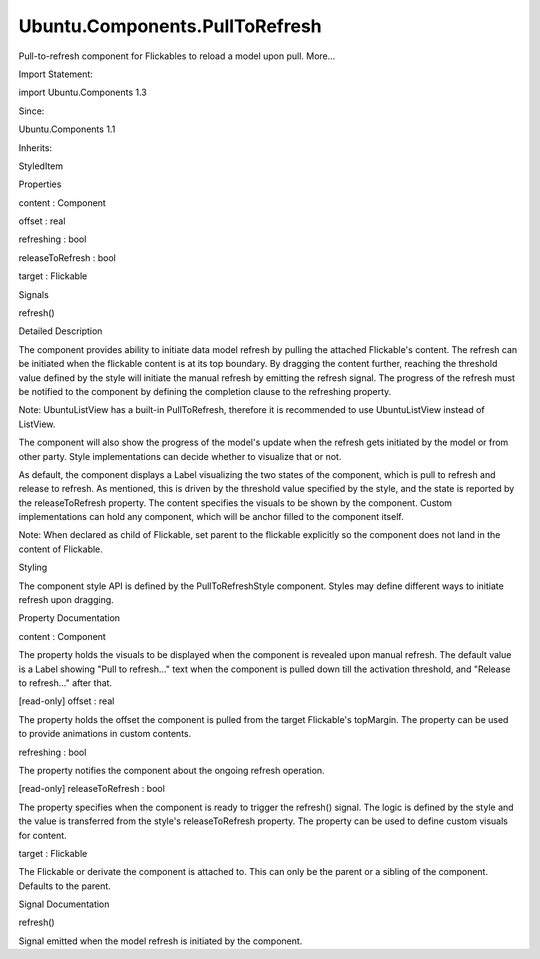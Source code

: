 Ubuntu.Components.PullToRefresh
===============================

.. raw:: html

   <p>

Pull-to-refresh component for Flickables to reload a model upon pull.
More...

.. raw:: html

   </p>

.. raw:: html

   <!-- @@@PullToRefresh -->

.. raw:: html

   <table class="alignedsummary">

.. raw:: html

   <tr>

.. raw:: html

   <td class="memItemLeft rightAlign topAlign">

Import Statement:

.. raw:: html

   </td>

.. raw:: html

   <td class="memItemRight bottomAlign">

import Ubuntu.Components 1.3

.. raw:: html

   </td>

.. raw:: html

   </tr>

.. raw:: html

   <tr>

.. raw:: html

   <td class="memItemLeft rightAlign topAlign">

Since:

.. raw:: html

   </td>

.. raw:: html

   <td class="memItemRight bottomAlign">

Ubuntu.Components 1.1

.. raw:: html

   </td>

.. raw:: html

   </tr>

.. raw:: html

   <tr>

.. raw:: html

   <td class="memItemLeft rightAlign topAlign">

Inherits:

.. raw:: html

   </td>

.. raw:: html

   <td class="memItemRight bottomAlign">

.. raw:: html

   <p>

StyledItem

.. raw:: html

   </p>

.. raw:: html

   </td>

.. raw:: html

   </tr>

.. raw:: html

   </table>

.. raw:: html

   <ul>

.. raw:: html

   </ul>

.. raw:: html

   <h2 id="properties">

Properties

.. raw:: html

   </h2>

.. raw:: html

   <ul>

.. raw:: html

   <li class="fn">

content : Component

.. raw:: html

   </li>

.. raw:: html

   <li class="fn">

offset : real

.. raw:: html

   </li>

.. raw:: html

   <li class="fn">

refreshing : bool

.. raw:: html

   </li>

.. raw:: html

   <li class="fn">

releaseToRefresh : bool

.. raw:: html

   </li>

.. raw:: html

   <li class="fn">

target : Flickable

.. raw:: html

   </li>

.. raw:: html

   </ul>

.. raw:: html

   <h2 id="signals">

Signals

.. raw:: html

   </h2>

.. raw:: html

   <ul>

.. raw:: html

   <li class="fn">

refresh()

.. raw:: html

   </li>

.. raw:: html

   </ul>

.. raw:: html

   <!-- $$$PullToRefresh-description -->

.. raw:: html

   <h2 id="details">

Detailed Description

.. raw:: html

   </h2>

.. raw:: html

   </p>

.. raw:: html

   <p>

The component provides ability to initiate data model refresh by pulling
the attached Flickable's content. The refresh can be initiated when the
flickable content is at its top boundary. By dragging the content
further, reaching the threshold value defined by the style will initiate
the manual refresh by emitting the refresh signal. The progress of the
refresh must be notified to the component by defining the completion
clause to the refreshing property.

.. raw:: html

   </p>

.. raw:: html

   <pre class="qml">import QtQuick 2.4
   import QtQuick.XmlListModel 2.0
   import Ubuntu.Components 1.3
   import Ubuntu.Components.ListItems 1.3
   <span class="type"><a href="Ubuntu.Components.MainView.md">MainView</a></span> {
   <span class="name">width</span>: <span class="name">units</span>.<span class="name">gu</span>(<span class="number">40</span>)
   <span class="name">height</span>: <span class="name">units</span>.<span class="name">gu</span>(<span class="number">71</span>)
   <span class="type"><a href="QtQuick.XmlListModel.XmlListModel.md">XmlListModel</a></span> {
   <span class="name">id</span>: <span class="name">listModel</span>
   <span class="name">source</span>: <span class="string">&quot;http://feeds.reuters.com/reuters/topNews&quot;</span>
   <span class="name">query</span>: <span class="string">&quot;/rss/channel/item&quot;</span>
   <span class="type"><a href="QtQuick.XmlListModel.XmlRole.md">XmlRole</a></span> { <span class="name">name</span>: <span class="string">&quot;title&quot;</span>; <span class="name">query</span>: <span class="string">&quot;title/string()&quot;</span> }
   }
   <span class="type"><a href="Ubuntu.Components.Page.md">Page</a></span> {
   <span class="name">title</span>: <span class="string">&quot;Reuters&quot;</span>
   <span class="type"><a href="QtQuick.ListView.md">ListView</a></span> {
   <span class="name">id</span>: <span class="name">view</span>
   <span class="name">anchors</span>.fill: <span class="name">parent</span>
   <span class="name">model</span>: <span class="name">listModel</span>
   <span class="name">delegate</span>: <span class="name">Standard</span> {
   <span class="name">width</span>: <span class="name">ListView</span>.<span class="name">view</span>.<span class="name">width</span>
   <span class="name">height</span>: <span class="name">units</span>.<span class="name">gu</span>(<span class="number">5</span>)
   <span class="name">text</span>: <span class="name">title</span>
   }
   <span class="type"><a href="index.html">PullToRefresh</a></span> {
   <span class="name">refreshing</span>: <span class="name">view</span>.<span class="name">model</span>.<span class="name">status</span> <span class="operator">===</span> <span class="name">XmlListModel</span>.<span class="name">Loading</span>
   <span class="name">onRefresh</span>: <span class="name">view</span>.<span class="name">model</span>.<span class="name">reload</span>()
   }
   }
   }
   }</pre>

.. raw:: html

   <p>

Note: UbuntuListView has a built-in PullToRefresh, therefore it is
recommended to use UbuntuListView instead of ListView.

.. raw:: html

   </p>

.. raw:: html

   <p>

The component will also show the progress of the model's update when the
refresh gets initiated by the model or from other party. Style
implementations can decide whether to visualize that or not.

.. raw:: html

   </p>

.. raw:: html

   <p>

As default, the component displays a Label visualizing the two states of
the component, which is pull to refresh and release to refresh. As
mentioned, this is driven by the threshold value specified by the style,
and the state is reported by the releaseToRefresh property. The content
specifies the visuals to be shown by the component. Custom
implementations can hold any component, which will be anchor filled to
the component itself.

.. raw:: html

   </p>

.. raw:: html

   <pre class="qml">import QtQuick 2.4
   import QtQuick.XmlListModel 2.0
   import Ubuntu.Components 1.3
   import Ubuntu.Components.ListItems 1.3
   <span class="type"><a href="Ubuntu.Components.MainView.md">MainView</a></span> {
   <span class="name">width</span>: <span class="name">units</span>.<span class="name">gu</span>(<span class="number">40</span>)
   <span class="name">height</span>: <span class="name">units</span>.<span class="name">gu</span>(<span class="number">71</span>)
   <span class="type"><a href="QtQuick.XmlListModel.XmlListModel.md">XmlListModel</a></span> {
   <span class="name">id</span>: <span class="name">listModel</span>
   <span class="name">source</span>: <span class="string">&quot;http://feeds.reuters.com/reuters/topNews&quot;</span>
   <span class="name">query</span>: <span class="string">&quot;/rss/channel/item&quot;</span>
   <span class="type"><a href="QtQuick.XmlListModel.XmlRole.md">XmlRole</a></span> { <span class="name">name</span>: <span class="string">&quot;title&quot;</span>; <span class="name">query</span>: <span class="string">&quot;title/string()&quot;</span> }
   }
   <span class="type"><a href="Ubuntu.Components.Page.md">Page</a></span> {
   <span class="name">title</span>: <span class="string">&quot;Reuters&quot;</span>
   <span class="type"><a href="QtQuick.ListView.md">ListView</a></span> {
   <span class="name">id</span>: <span class="name">view</span>
   <span class="name">anchors</span>.fill: <span class="name">parent</span>
   <span class="name">model</span>: <span class="name">listModel</span>
   <span class="name">delegate</span>: <span class="name">Standard</span> {
   <span class="name">width</span>: <span class="name">ListView</span>.<span class="name">view</span>.<span class="name">width</span>
   <span class="name">height</span>: <span class="name">units</span>.<span class="name">gu</span>(<span class="number">5</span>)
   <span class="name">text</span>: <span class="name">title</span>
   }
   <span class="type"><a href="index.html">PullToRefresh</a></span> {
   <span class="name">id</span>: <span class="name">pullToRefresh</span>
   <span class="name">refreshing</span>: <span class="name">view</span>.<span class="name">model</span>.<span class="name">status</span> <span class="operator">===</span> <span class="name">XmlListModel</span>.<span class="name">Loading</span>
   <span class="name">onRefresh</span>: <span class="name">view</span>.<span class="name">model</span>.<span class="name">reload</span>()
   <span class="name">content</span>: <span class="name">Item</span> {
   <span class="type"><a href="Ubuntu.Components.Icon.md">Icon</a></span> {
   <span class="name">name</span>: <span class="name">pullToRefresh</span>.<span class="name">releaseToRefresh</span> ? <span class="string">&quot;search&quot;</span> : <span class="string">&quot;&quot;</span>
   <span class="name">height</span>: <span class="name">parent</span>.<span class="name">height</span>
   <span class="name">width</span>: <span class="name">height</span>
   <span class="name">anchors</span>.horizontalCenter: <span class="name">parent</span>.<span class="name">horizontalCenter</span>
   }
   }
   }
   }
   }
   }</pre>

.. raw:: html

   <p>

Note: When declared as child of Flickable, set parent to the flickable
explicitly so the component does not land in the content of Flickable.

.. raw:: html

   </p>

.. raw:: html

   <pre class="qml">import QtQuick 2.4
   import QtQuick.XmlListModel 2.0
   import Ubuntu.Components 1.3
   import Ubuntu.Components.ListItems 1.3
   <span class="type"><a href="Ubuntu.Components.MainView.md">MainView</a></span> {
   <span class="name">id</span>: <span class="name">main</span>
   <span class="name">width</span>: <span class="name">units</span>.<span class="name">gu</span>(<span class="number">40</span>)
   <span class="name">height</span>: <span class="name">units</span>.<span class="name">gu</span>(<span class="number">71</span>)
   <span class="type"><a href="QtQuick.XmlListModel.XmlListModel.md">XmlListModel</a></span> {
   <span class="name">id</span>: <span class="name">rssFeed</span>
   <span class="name">source</span>: <span class="string">&quot;http://feeds.reuters.com/reuters/topNews&quot;</span>
   <span class="name">query</span>: <span class="string">&quot;/rss/channel/item&quot;</span>
   <span class="type"><a href="QtQuick.XmlListModel.XmlRole.md">XmlRole</a></span> { <span class="name">name</span>: <span class="string">&quot;title&quot;</span>; <span class="name">query</span>: <span class="string">&quot;title/string()&quot;</span> }
   }
   <span class="type"><a href="Ubuntu.Components.Page.md">Page</a></span> {
   <span class="name">title</span>: <span class="string">&quot;Reuters&quot;</span>
   <span class="type"><a href="QtQuick.Flickable.md">Flickable</a></span> {
   <span class="name">id</span>: <span class="name">flickable</span>
   <span class="name">anchors</span>.fill: <span class="name">parent</span>
   <span class="name">contentHeight</span>: <span class="name">column</span>.<span class="name">childrenRect</span>.<span class="name">height</span>
   <span class="name">contentWidth</span>: <span class="name">column</span>.<span class="name">childrenRect</span>.<span class="name">width</span>
   <span class="type"><a href="QtQuick.Column.md">Column</a></span> {
   <span class="name">id</span>: <span class="name">column</span>
   <span class="type"><a href="QtQuick.Repeater.md">Repeater</a></span> {
   <span class="name">model</span>: <span class="name">rssFeed</span>
   <span class="type"><a href="Ubuntu.Components.ListItems.Standard.md">Standard</a></span> {
   <span class="name">width</span>: <span class="name">main</span>.<span class="name">width</span>
   <span class="name">height</span>: <span class="name">units</span>.<span class="name">gu</span>(<span class="number">5</span>)
   <span class="name">text</span>: <span class="name">title</span>
   }
   }
   }
   <span class="type"><a href="index.html">PullToRefresh</a></span> {
   <span class="name">parent</span>: <span class="name">flickable</span>
   <span class="name">refreshing</span>: <span class="name">rssFeed</span>.<span class="name">status</span> <span class="operator">===</span> <span class="name">XmlListModel</span>.<span class="name">Loading</span>
   <span class="name">onRefresh</span>: <span class="name">rssFeed</span>.<span class="name">reload</span>()
   }
   }
   }
   }</pre>

.. raw:: html

   <h3>

Styling

.. raw:: html

   </h3>

.. raw:: html

   <p>

The component style API is defined by the PullToRefreshStyle component.
Styles may define different ways to initiate refresh upon dragging.

.. raw:: html

   </p>

.. raw:: html

   <!-- @@@PullToRefresh -->

.. raw:: html

   <h2>

Property Documentation

.. raw:: html

   </h2>

.. raw:: html

   <!-- $$$content -->

.. raw:: html

   <table class="qmlname">

.. raw:: html

   <tr valign="top" id="content-prop">

.. raw:: html

   <td class="tblQmlPropNode">

.. raw:: html

   <p>

content : Component

.. raw:: html

   </p>

.. raw:: html

   </td>

.. raw:: html

   </tr>

.. raw:: html

   </table>

.. raw:: html

   <p>

The property holds the visuals to be displayed when the component is
revealed upon manual refresh. The default value is a Label showing "Pull
to refresh..." text when the component is pulled down till the
activation threshold, and "Release to refresh..." after that.

.. raw:: html

   </p>

.. raw:: html

   <!-- @@@content -->

.. raw:: html

   <table class="qmlname">

.. raw:: html

   <tr valign="top" id="offset-prop">

.. raw:: html

   <td class="tblQmlPropNode">

.. raw:: html

   <p>

[read-only] offset : real

.. raw:: html

   </p>

.. raw:: html

   </td>

.. raw:: html

   </tr>

.. raw:: html

   </table>

.. raw:: html

   <p>

The property holds the offset the component is pulled from the target
Flickable's topMargin. The property can be used to provide animations in
custom contents.

.. raw:: html

   </p>

.. raw:: html

   <!-- @@@offset -->

.. raw:: html

   <table class="qmlname">

.. raw:: html

   <tr valign="top" id="refreshing-prop">

.. raw:: html

   <td class="tblQmlPropNode">

.. raw:: html

   <p>

refreshing : bool

.. raw:: html

   </p>

.. raw:: html

   </td>

.. raw:: html

   </tr>

.. raw:: html

   </table>

.. raw:: html

   <p>

The property notifies the component about the ongoing refresh operation.

.. raw:: html

   </p>

.. raw:: html

   <!-- @@@refreshing -->

.. raw:: html

   <table class="qmlname">

.. raw:: html

   <tr valign="top" id="releaseToRefresh-prop">

.. raw:: html

   <td class="tblQmlPropNode">

.. raw:: html

   <p>

[read-only] releaseToRefresh : bool

.. raw:: html

   </p>

.. raw:: html

   </td>

.. raw:: html

   </tr>

.. raw:: html

   </table>

.. raw:: html

   <p>

The property specifies when the component is ready to trigger the
refresh() signal. The logic is defined by the style and the value is
transferred from the style's releaseToRefresh property. The property can
be used to define custom visuals for content.

.. raw:: html

   </p>

.. raw:: html

   <!-- @@@releaseToRefresh -->

.. raw:: html

   <table class="qmlname">

.. raw:: html

   <tr valign="top" id="target-prop">

.. raw:: html

   <td class="tblQmlPropNode">

.. raw:: html

   <p>

target : Flickable

.. raw:: html

   </p>

.. raw:: html

   </td>

.. raw:: html

   </tr>

.. raw:: html

   </table>

.. raw:: html

   <p>

The Flickable or derivate the component is attached to. This can only be
the parent or a sibling of the component. Defaults to the parent.

.. raw:: html

   </p>

.. raw:: html

   <!-- @@@target -->

.. raw:: html

   <h2>

Signal Documentation

.. raw:: html

   </h2>

.. raw:: html

   <!-- $$$refresh -->

.. raw:: html

   <table class="qmlname">

.. raw:: html

   <tr valign="top" id="refresh-signal">

.. raw:: html

   <td class="tblQmlFuncNode">

.. raw:: html

   <p>

refresh()

.. raw:: html

   </p>

.. raw:: html

   </td>

.. raw:: html

   </tr>

.. raw:: html

   </table>

.. raw:: html

   <p>

Signal emitted when the model refresh is initiated by the component.

.. raw:: html

   </p>

.. raw:: html

   <!-- @@@refresh -->



